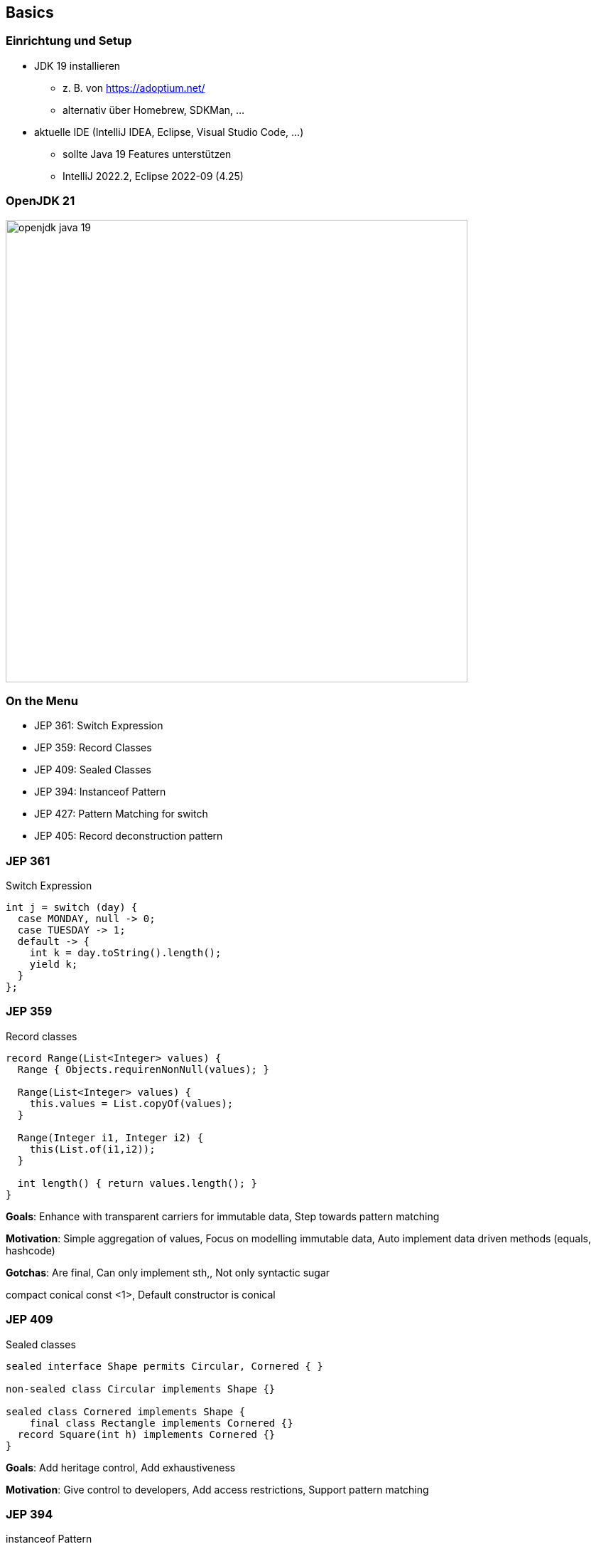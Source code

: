== Basics
=== Einrichtung und Setup
* JDK 19 installieren
** z. B. von https://adoptium.net/
** alternativ über Homebrew, SDKMan, …
* aktuelle IDE (IntelliJ IDEA, Eclipse, Visual Studio Code, …)
** sollte Java 19 Features unterstützen
** IntelliJ 2022.2, Eclipse 2022-09 (4.25)

=== OpenJDK 21
image::images/openjdk_java_19.png[height=650px]

=== On the Menu
* JEP 361: Switch Expression
* JEP 359: Record Classes
* JEP 409: Sealed Classes
* JEP 394: Instanceof Pattern
* JEP 427: Pattern Matching for switch
* JEP 405: Record deconstruction pattern

=== JEP 361
Switch Expression

[source,java]
----
int j = switch (day) {
  case MONDAY, null -> 0;
  case TUESDAY -> 1;
  default -> {
    int k = day.toString().length();
    yield k;
  }
};
----

=== JEP 359
Record classes

[source,java]
----
record Range(List<Integer> values) {
  Range { Objects.requirenNonNull(values); }

  Range(List<Integer> values) {
    this.values = List.copyOf(values);
  }

  Range(Integer i1, Integer i2) {
    this(List.of(i1,i2));
  }

  int length() { return values.length(); }
}
----

[.notes]
--
*Goals*: Enhance with transparent carriers for immutable data, Step towards pattern matching

*Motivation*: Simple aggregation of values, Focus on modelling immutable data, Auto implement data driven methods (equals, hashcode)

*Gotchas*: Are final, Can only implement sth,, Not only syntactic sugar

compact conical const <1>, Default constructor is conical
--

=== JEP 409
Sealed classes

[source,java]
----
sealed interface Shape permits Circular, Cornered { }

non-sealed class Circular implements Shape {}

sealed class Cornered implements Shape {
    final class Rectangle implements Cornered {}
  record Square(int h) implements Cornered {}
}
----
[.notes]
--
*Goals*: Add heritage control, Add exhaustiveness

*Motivation*: Give control to developers, Add access restrictions, Support pattern matching
--

=== JEP 394
instanceof Pattern

[source,java]
----
if (o instanceof Triangle t) {
    System.out.println("Area: " + t.calculateArea());
} else if (!(o instanceof String str)) {
    System.out.println("Not Triangle or String ");
} else {
    System.out.println("String value is:" + str);
}
----

=== JEP 427
Pattern matching for Switch

[source,java]
----
switch (s) {
  case Triangle t when t.calculateArea() > 100 ->
    System.out.println("Large");
  case Triangle t -> System.out.println("Small");
  default -> System.out.println("Non-triangle");
}
----

=== JEP 405
Record deconstruction pattern

[source,java]
----
record Point<T>(T x, T y) {}

static <T> void print(Object o) {
  if (o instanceof Point(T x, T y)) {
    System.out.println(x + "+" + y);
  }
}
----